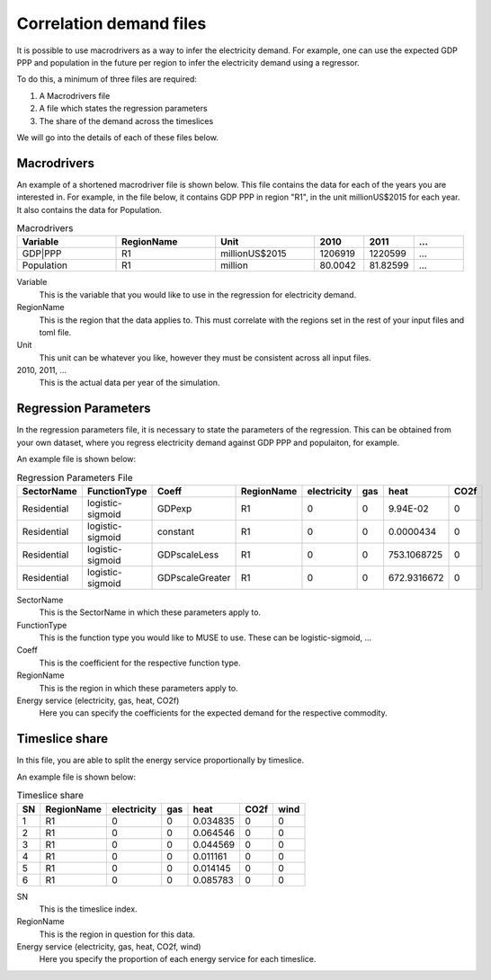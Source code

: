 Correlation demand files
========================

It is possible to use macrodrivers as a way to infer the electricity demand. For example, one can use the expected GDP PPP and population in the future per region to infer the electricity demand using a regressor.

To do this, a minimum of three files are required:

#. A Macrodrivers file

#. A file which states the regression parameters

#. The share of the demand across the timeslices

We will go into the details of each of these files below.

Macrodrivers
------------

An example of a shortened macrodriver file is shown below. This file contains the data for each of the years you are interested in. For example, in the file below, it contains GDP PPP in region "R1", in the unit millionUS$2015 for each year. It also contains the data for Population.

.. list-table:: Macrodrivers
   :widths: 50 50 50 25 25 25
   :header-rows: 1

   * - Variable
     - RegionName
     - Unit
     - 2010
     - 2011
     - ...
   * - GDP|PPP
     - R1
     - millionUS$2015
     - 1206919
     - 1220599
     - ...
   * - Population
     - R1
     - million
     - 80.0042
     - 81.82599
     - ...

Variable
    This is the variable that you would like to use in the regression for electricity demand.

RegionName 
    This is the region that the data applies to. This must correlate with the regions set in the rest of your input files and toml file.

Unit
    This unit can be whatever you like, however they must be consistent across all input files.

2010, 2011, ...
    This is the actual data per year of the simulation.


Regression Parameters
---------------------

In the regression parameters file, it is necessary to state the parameters of the regression. This can be obtained from your own dataset, where you regress electricity demand against GDP PPP and populaiton, for example.

An example file is shown below:

.. csv-table:: Regression Parameters File
   :header: SectorName,FunctionType,Coeff,RegionName,electricity,gas,heat,CO2f
        
   Residential,logistic-sigmoid,GDPexp,R1,0,0,9.94E-02,0
   Residential,logistic-sigmoid,constant,R1,0,0,0.0000434,0
   Residential,logistic-sigmoid,GDPscaleLess,R1,0,0,753.1068725,0
   Residential,logistic-sigmoid,GDPscaleGreater,R1,0,0,672.9316672,0

SectorName
    This is the SectorName in which these parameters apply to.

FunctionType
    This is the function type you would like to MUSE to use. These can be logistic-sigmoid, ...

Coeff
    This is the coefficient for the respective function type.

RegionName
    This is the region in which these parameters apply to.

Energy service (electricity, gas, heat, CO2f)
    Here you can specify the coefficients for the expected demand for the respective commodity.


Timeslice share
---------------

In this file, you are able to split the energy service proportionally by timeslice. 

An example file is shown below:

.. csv-table:: Timeslice share
   :header: SN,RegionName,electricity,gas,heat,CO2f,wind
        
    1,R1,0,0,0.034835,0,0
    2,R1,0,0,0.064546,0,0
    3,R1,0,0,0.044569,0,0
    4,R1,0,0,0.011161,0,0
    5,R1,0,0,0.014145,0,0
    6,R1,0,0,0.085783,0,0

SN
    This is the timeslice index.

RegionName
    This is the region in question for this data.

Energy service (electricity, gas, heat, CO2f, wind)
    Here you specify the proportion of each energy service for each timeslice.
